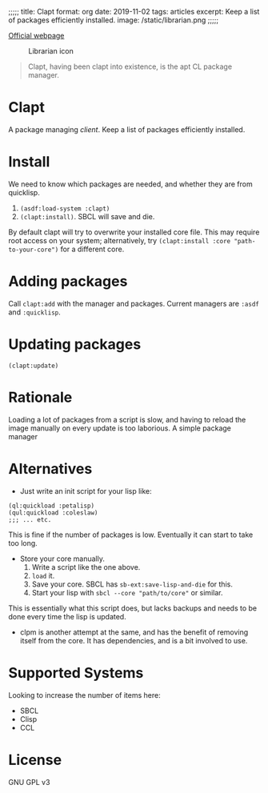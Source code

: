 ;;;;;
title: Clapt
format: org
date: 2019-11-02
tags: articles
excerpt: Keep a list of packages efficiently installed.
image: /static/librarian.png
;;;;;
#+EMAIL: web@spensertruex.com
[[https://spensertruex.com/librarian][Official webpage]]
#+OPTIONS: email:t toc:2
#+VERSION: 0.0.2

#+caption: Librarian icon
[[file:https://spensertruex.com/static/librarian-mini.png]]

#+begin_quote
Clapt, having been clapt into existence, is the apt CL package manager.
#+end_quote

* Clapt
A package managing /client/. Keep a list of packages efficiently installed.
* Install
We need to know which packages are needed, and whether they are from quicklisp.
1. =(asdf:load-system :clapt)=
2. =(clapt:install)=. SBCL will save and die.
By default clapt will try to overwrite your installed core file. This
may require root access on your system; alternatively, try
=(clapt:install :core "path-to-your-core")= for a different core.
* Adding packages
Call =clapt:add= with the manager and packages. Current managers are =:asdf= and
=:quicklisp=.
* Updating packages
#+begin_src common-lisp :tangle no
(clapt:update)
#+end_src

* Rationale
Loading a lot of packages from a script is slow, and having to reload the image
manually on every update is too laborious. A simple package manager
* Alternatives
- Just write an init script for your lisp like:
#+begin_src common-lisp :tangle no
(ql:quickload :petalisp)
(qul:quickload :coleslaw)
;;; ... etc.
#+end_src
This is fine if the number of packages is low. Eventually it can start to take
too long.
- Store your core manually.
  1. Write a script like the one above.
  2. =load= it.
  3. Save your core. SBCL has =sb-ext:save-lisp-and-die= for this.
  4. Start your lisp with =sbcl --core "path/to/core"= or similar.
This is essentially what this script does, but lacks backups and needs to be
done every time the lisp is updated.
- clpm is another attempt at the same, and has the benefit of removing itself
  from the core. It has dependencies, and is a bit involved to use.

* Supported Systems
Looking to increase the number of items here:
- SBCL
- Clisp
- CCL
* License
GNU GPL v3
